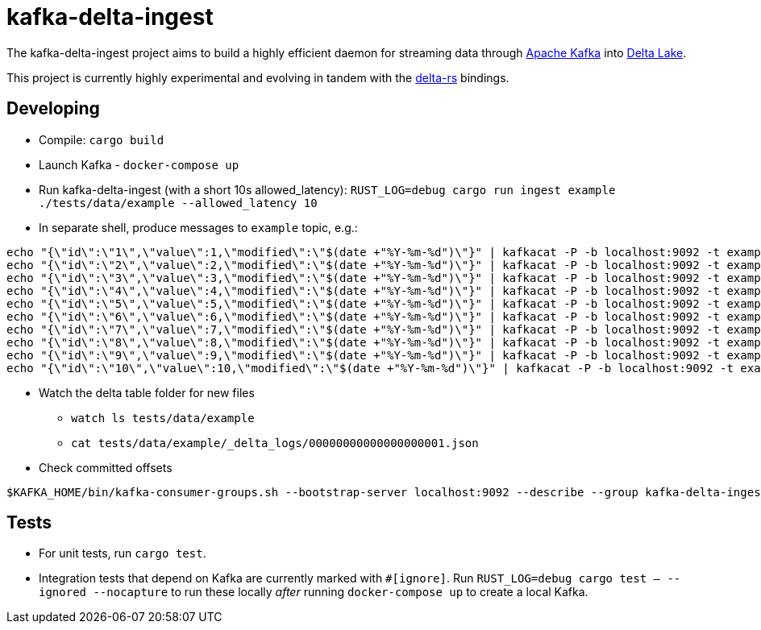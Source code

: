 = kafka-delta-ingest

The kafka-delta-ingest project aims to build a highly efficient daemon for
streaming data through link:https://kafka.apache.org[Apache Kafka] into
link:https://delta.io[Delta Lake].

This project is currently highly experimental and evolving in tandem with the
link:https://github.com/delta-io/delta-rs[delta-rs] bindings.

== Developing

* Compile: `cargo build`
* Launch Kafka - `docker-compose up`
* Run kafka-delta-ingest (with a short 10s allowed_latency): `RUST_LOG=debug cargo run ingest example ./tests/data/example --allowed_latency 10`
* In separate shell, produce messages to `example` topic, e.g.: 

```
echo "{\"id\":\"1\",\"value\":1,\"modified\":\"$(date +"%Y-%m-%d")\"}" | kafkacat -P -b localhost:9092 -t example -p -1;
echo "{\"id\":\"2\",\"value\":2,\"modified\":\"$(date +"%Y-%m-%d")\"}" | kafkacat -P -b localhost:9092 -t example -p -1;
echo "{\"id\":\"3\",\"value\":3,\"modified\":\"$(date +"%Y-%m-%d")\"}" | kafkacat -P -b localhost:9092 -t example -p -1;
echo "{\"id\":\"4\",\"value\":4,\"modified\":\"$(date +"%Y-%m-%d")\"}" | kafkacat -P -b localhost:9092 -t example -p -1;
echo "{\"id\":\"5\",\"value\":5,\"modified\":\"$(date +"%Y-%m-%d")\"}" | kafkacat -P -b localhost:9092 -t example -p -1;
echo "{\"id\":\"6\",\"value\":6,\"modified\":\"$(date +"%Y-%m-%d")\"}" | kafkacat -P -b localhost:9092 -t example -p -1;
echo "{\"id\":\"7\",\"value\":7,\"modified\":\"$(date +"%Y-%m-%d")\"}" | kafkacat -P -b localhost:9092 -t example -p -1;
echo "{\"id\":\"8\",\"value\":8,\"modified\":\"$(date +"%Y-%m-%d")\"}" | kafkacat -P -b localhost:9092 -t example -p -1;
echo "{\"id\":\"9\",\"value\":9,\"modified\":\"$(date +"%Y-%m-%d")\"}" | kafkacat -P -b localhost:9092 -t example -p -1;
echo "{\"id\":\"10\",\"value\":10,\"modified\":\"$(date +"%Y-%m-%d")\"}" | kafkacat -P -b localhost:9092 -t example -p -1;
```

* Watch the delta table folder for new files
** `watch ls tests/data/example`
** `cat tests/data/example/_delta_logs/00000000000000000001.json`

* Check committed offsets

```
$KAFKA_HOME/bin/kafka-consumer-groups.sh --bootstrap-server localhost:9092 --describe --group kafka-delta-ingest:example
```

== Tests

* For unit tests, run `cargo test`.
* Integration tests that depend on Kafka are currently marked with `#[ignore]`. Run `RUST_LOG=debug cargo test -- --ignored --nocapture` to run these locally _after_ running `docker-compose up` to create a local Kafka.
